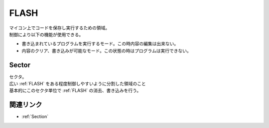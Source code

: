 .. index:: FLASH

.. _FLASH:

FLASH
============
| マイコン上でコードを保存し実行するための領域。
| 制御により以下の機能が使用できる。

* 書き込まれているプログラムを実行するモード。この時内容の編集は出来ない。
* 内容のクリア、書き込みが可能なモード。この状態の時はプログラムは実行できない。


.. index:: Sector
    single: FLASH; Sector

.. _Sector:

Sector
----------
| セクタ。
| 広い :ref:`FLASH` をある程度制御しやすいように分割した領域のこと
| 基本的にこのセクタ単位で :ref:`FLASH` の消去、書き込みを行う。

関連リンク
-------------
* :ref:`Section`
